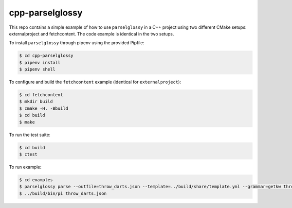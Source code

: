 ================
cpp-parselglossy
================

.. image:: https://img.shields.io/travis/dev-cafe/cpp-parselglossy/master.svg?logo=linux&logoColor=white
        :target: https://travis-ci.org/dev-cafe/cpp-parselglossy
        :alt: Linux build status

This repo contains a simple example of how to use ``parselglossy`` in a C++
project using two different CMake setups: externalproject and fetchcontent.
The code example is identical in the two setups.

To install ``parselglossy`` through pipenv using the provided Pipfile:

.. code:: bash

    $ cd cpp-parselglossy
    $ pipenv install
    $ pipenv shell

To configure and build the ``fetchcontent`` example (identical for ``externalproject``):

.. code:: bash

    $ cd fetchcontent
    $ mkdir build
    $ cmake -H. -Bbuild
    $ cd build
    $ make

To run the test suite:

.. code:: bash

    $ cd build
    $ ctest

To run example:

.. code:: bash

    $ cd examples
    $ parselglossy parse --outfile=throw_darts.json --template=../build/share/template.yml --grammar=getkw throw_darts.inp
    $ ../build/bin/pi throw_darts.json
